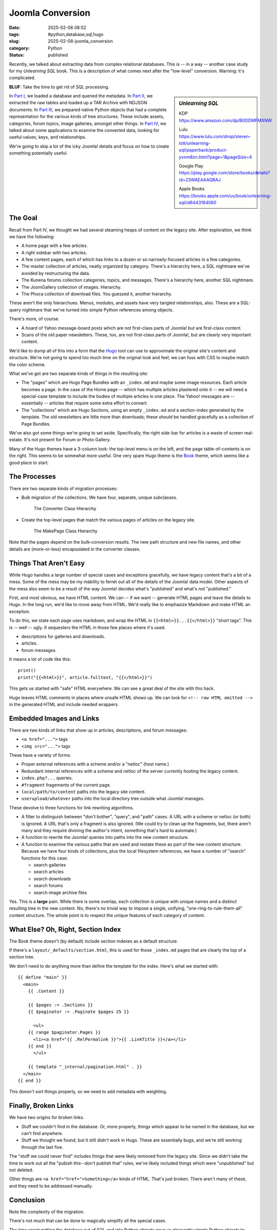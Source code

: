 Joomla Conversion
############################

:date: 2025-02-08 08:52
:tags: #python,database,sql,hugo
:slug: 2025-02-08-joomla_conversion
:category: Python
:status: published

Recently, we talked about extracting data from complex relational databases.
This is -- in a way -- another case study for my *Unlearning SQL* book.
This is a description of what comes next after the "low-level" conversion.
Warning: it's complicated.

**BLUF**: Take the time to get rid of SQL processing.

..  sidebar:: *Unlearning SQL*

    KDP https://www.amazon.com/dp/B0DDMFMXNW

    Lulu https://www.lulu.com/shop/steven-lott/unlearning-sql/paperback/product-yvnm8zn.html?page=1&pageSize=4

    Google Play https://play.google.com/store/books/details?id=23WAEAAAQBAJ

    Apple Books https://books.apple.com/us/book/unlearning-sql/id6443164060

In `Part I <{filename}/blog/2024/12/2024-12-31-database_migration.rst>`_, we loaded a database and queried the metadata.
In `Part II <{filename}/blog/2025/01/2025-01-07-database_migration_part_ii.rst>`_, we extracted the raw tables and loaded up a TAR Archive with NDJSON documents.
In `Part III <{filename}/blog/2025/01/2025-01-14-database_migration_part_iii.rst>`_, we prepared native Python objects that had a complete representation for the various kinds of tree structures.
These include assets, categories, forum topics, image galleries, amongst other things.
In `Part IV <{filename}/blog/2025/01/2025-01-21-database_migration_part_iv.rst>`_, we talked about some applications to examine the converted data, looking for useful values, keys, and relationships.

We're going to skip a lot of the icky Joomla! details and focus on how to create something potentially useful.

The Goal
=====================

Recall from Part IV, we thought we had several steaming heaps of content on the legacy site.
After exploration, we think we have the following:

-   A home page with a few articles.
-   A right sidebar with two articles.
-   A few content pages, each of which has links to a dozen or so narrowly-focused articles in a few categories.
-   The master collection of articles, neatly organized by category. There's a hierarchy here, a SQL nightmare we've avoided by restructuring the data.
-   The Kunena forums collection categories, topics, and messages. There's a hierarchy here, another SQL nightmare.
-   The JoomGallery collection of images. Hierarchy.
-   The Phoca collection of download files. You guessed it, another hierarchy.

These aren't the only hierarchues.
Menus, modules, and assets have very tangled relationships, also.
These are a SQL-query nightmare that we've turned into simple Python references among objects.

There's more, of course.

-   A hoard of Yahoo message-board posts which are not first-class parts of Joomla! but are first-class content.

-   Scans of the old paper newsletters. These, too, are not first-class parts of Joomla!, but are clearly very important content.

We'd like to dump all of this into a form that the `Hugo <https://gohugo.io>`_ tool can use to approximate the original site's content and structure.
We're not going to spend too much time on the original look and feel; we can fuss with CSS to maybe match the color scheme.

What we've got are two separate kinds of things in the resulting site:

-   The "pages" which are Hugo Page Bundles with an ``_index.md`` and maybe some image resources.
    Each article becomes a page.
    In the case of the Home page -- which has multiple articles plastered onto it -- we will need a special-case template to include the bodies of multiple articles in one place.
    The Yahoo! messages are -- essentially -- articles that require some extra effort to convert.

-   The "collections" which are Hugo Sections, using an empty ``_index.md`` and a section-index generated by the template.
    The old newsletters are little more than downloads; these *should* be handled gracefully as a collection of Page Bundles.

We've also got some things we're going to set aside.
Specifically, the right side-bar for articles is a waste of screen real-estate.
It's not present for Forum or Photo Gallery.

Many of the Hugo themes have a 3-column look: the top-level menu is on the left, and the page table-of-contents is on the right.
This seems to be somewhat more useful.
One very spare Hugo theme is the `Book <https://themes.gohugo.io/themes/hugo-book>`_ theme, which seems like a good place to start.

The Processes
==============

There are two separate kinds of migration processes:

-   Bulk migration of the collections.  We have four, separate, unique subclasses.

    ..  figure:: {static}/media/joomla_bulk.png
        :alt: The Converter Class Hierarchy

        The Converter Class Hierarchy

-   Create the top-level pages that match the various pages of articles on the legacy site.

    ..  figure:: {static}/media/joomla_makepage.png
        :alt: The MakePage Class Hierarchy

        The MakePage Class Hierarchy


Note that the pages depend on the bulk-conversion results.
The new path structure and new file names, and other details are (more-or-less) encapsulated in the converter classes.

Things That Aren't Easy
=======================

While Hugo handles a large number of special cases and exceptions gracefully, we have legacy content that's a bit of a mess.
Some of the mess may be my inability to ferret out all of the details of the Joomla! data model.
Other aspects of the mess also seem to be a result of the way Joomla! decides what's "published" and what's not "published."

First, and most obvious, we have HTML content.
We can -- if we want -- generate HTML pages and leave the details to Hugo.
In the long run, we'd like to move away from HTML.
We'd really like to emphasize Markdown and make HTML an exception.

To do this, we state each page uses markdown, and wrap the HTML in ``{{<html>}}...{{</html>}}`` "short tags".
This is -- well -- ugly.
It sequesters the HTML in those few places where it's used.

-   descriptions for galleries and downloads.
-   articles.
-   forum messages.

It means a lot of code like this:

::

    print()
    print("{{<html>}}", article.fulltext, "{{</html>}}")

This gets us started with "safe" HTML everywhere.
We can see a great deal of the site with this hack.

Hugo leaves HTML comments in places where unsafe HTML shows up.
We can look for ``<!-- raw HTML omitted -->`` in the generated HTML and include needed wrappers.

Embedded Images and Links
==========================

There are two kinds of links that show up in articles, descriptions, and forum messages:

-   ``<a href="...">`` tags

-   ``<img src="...">`` tags

These have a variety of forms:

-   Proper external references with a scheme and/or a "netloc" (host name.)

-   Redundant internal references with a scheme and netloc of the server currently hosting the legacy content.

-   ``index.php?...`` queries.

-   ``#fragment`` fragements of the current page.

-   ``local/path/to/content`` paths into the legacy site content.

-   ``userupload/whatever`` paths into the local directory tree outside what Joomla! manages.

These devolve to three functions for link rewriting algorithms.

-   A filter to distinguish between "don't bother", "query", and "path" cases.
    A URL with a scheme or netloc (or both) is ignored.
    A URL that's only a fragment is also ignored.
    (We could try to clean up the fragments, but, there aren't many and they require divining the author's intent, something that's hard to automate.)

-   A function to rewrite the Joomla! queries into paths into the new content structure.

-   A function to examine the various paths that are used and restate these as part of the new content structure.
    Because we have four kinds of collections, plus the local filesystem references, we have a number of "search" functions for this case:

    -   search galleries

    -   search articles

    -   search downloads

    -   search forums

    -   search image archive files

Yes. This is a **large** pain.
While there is some overlap, each collection is unique with unique names and a distinct resulting tree in the new content.
No, there's no trivial way to impose a single, unifying, "one-ring-to-rule-them-all" content structure.
The whole point is to respect the unique features of each category of content.

What Else? Oh, Right, Section Index
===================================

The Book theme doesn't (by default) include section indexes as a default structure.

If there's a ``layout/_defaults/section.html``, this is used for those ``_index.md`` pages that are clearly the top of a section tree.

We don't need to do anything more than define the template for the index.
Here's what we started with:

::

    {{ define "main" }}
      <main>
        {{ .Content }}

        {{ $pages := .Sections }}
        {{ $paginator := .Paginate $pages 25 }}

          <ul>
        {{ range $paginator.Pages }}
          <li><a href="{{ .RelPermalink }}">{{ .LinkTitle }}</a></li>
        {{ end }}
          </ul>

        {{ template "_internal/pagination.html" . }}
      </main>
    {{ end }}

This doesn't sort things properly, so we need to add metadata with weighting.

Finally, Broken Links
======================

We have two origins for broken links.

-   Stuff we couldn't find in the database.
    Or, more properly, things which appear to be named in the database, but we can't find anywhere.

-   Stuff we thought we found, but it still didn't work in Hugo.
    These are essentially bugs, and we're still working through the last five.

The "stuff we could never find" includes things that were likely removed from the legacy site.
Since we didn't take the time to work out all the "pubish this--don't publish that" rules, we've likely included things which were "unpublished" but not deleted.

Other things are ``<a href="href=">Something</a>`` kinds of HTML. That's just broken.
There aren't many of these, and they need to be addressed manually.

Conclusion
==========

Note the complexity of the migration.

There's not much that can be done to magically simplify all the special cases.

The time spent getting the database out of SQL and into Python objects gave us pleasantly simple Python objects to work with.

The class hierarchies evolved slowly.
While it seems clear from the UML diagrams that these are "logical" designs, they didn't happen first.
The initial design was not so clear and simple, leading to lots of redundant and inter-dependent code.

There's still a fair number of ultra-long methods that need to be decomposed into shorter, easier-to-understand methods.
The remaining bugs involve two lost files and three ``index.php?...`` references that the link rewriter didn't handle correctly.
